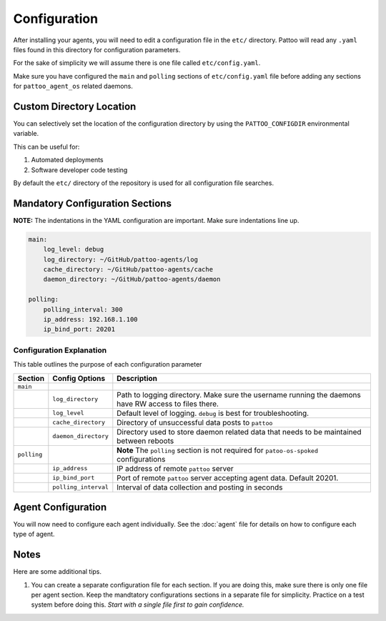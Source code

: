 
Configuration
=============

After installing your agents, you will need to edit a configuration file in the ``etc/`` directory. Pattoo will read any ``.yaml`` files found in this directory for configuration parameters.

For the sake of simplicity we will assume there is one file called ``etc/config.yaml``.

Make sure you have configured the ``main`` and ``polling`` sections of ``etc/config.yaml`` file before adding any sections for ``pattoo_agent_os`` related daemons.

Custom Directory Location
-------------------------

You can selectively set the location of the configuration directory by using the ``PATTOO_CONFIGDIR`` environmental variable.

This can be useful for:


#. Automated deployments
#. Software developer code testing

By default the ``etc/`` directory of the repository is used for all configuration file searches.

Mandatory Configuration Sections
--------------------------------

**NOTE:** The indentations in the YAML configuration are important. Make sure indentations line up.

.. code-block:: yaml

   main:
       log_level: debug
       log_directory: ~/GitHub/pattoo-agents/log
       cache_directory: ~/GitHub/pattoo-agents/cache
       daemon_directory: ~/GitHub/pattoo-agents/daemon

   polling:
       polling_interval: 300
       ip_address: 192.168.1.100
       ip_bind_port: 20201

Configuration Explanation
^^^^^^^^^^^^^^^^^^^^^^^^^

This table outlines the purpose of each configuration parameter

.. list-table::
   :header-rows: 1

   * - Section
     - Config Options
     - Description
   * - ``main``
     -
     -
   * -
     - ``log_directory``
     - Path to logging directory. Make sure the username running the daemons have RW access to files there.
   * -
     - ``log_level``
     - Default level of logging. ``debug`` is best for troubleshooting.
   * -
     - ``cache_directory``
     - Directory of unsuccessful data posts to ``pattoo``
   * -
     - ``daemon_directory``
     - Directory used to store daemon related data that needs to be maintained between reboots
   * - ``polling``
     -
     - **Note** The ``polling`` section is not required for ``patoo-os-spoked`` configurations
   * -
     - ``ip_address``
     - IP address of remote ``pattoo`` server
   * -
     - ``ip_bind_port``
     - Port of remote ``pattoo`` server accepting agent data. Default 20201.
   * -
     - ``polling_interval``
     - Interval of data collection and posting in seconds


Agent Configuration
-------------------

You will now need to configure each agent individually. See the :doc:`agent` file for details on how to configure each type of agent.

Notes
-----

Here are some additional tips.


#. You can create a separate configuration file for each section. If you are doing this, make sure there is only one file per agent section. Keep the mandtatory configurations sections in a separate file for simplicity. Practice on a test system before doing this. *Start with a single file first to gain confidence.*
